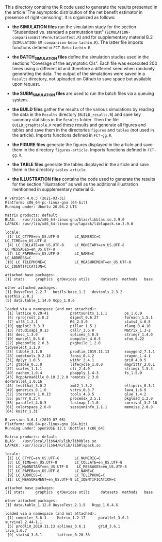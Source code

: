 This directory contains the R code used to generate the results
presented in the article 'The asymptotic distribution of the net benefit estimator in presence of right-censoring'. 
It is organized as follows:

- *the SIMULATION files* run the simulation study for the section
  "Studentized vs. standard a permutation test"
  (=SIMULATION-comparisonWithPermutationTest.R=) and for supplementary
  material B.2 (=SIMULATION-SM-comparison-bebu-lachin.R=). The latter
  file imports functions defined in =FCT-Bebu-Lachin.R=.

- *the BATCH_SIMULATION files* define the simulation studies used in
  the sections "Coverage of the asymptotic CIs". Each file was
  excecuted 200 times using a different id and therefore a different
  seed when randomly generating the data. The output of the
  simulations were saved in a =Results= directory, not uploaded on
  Github to save space but available upon request.

- *the SUBM_SIMULATION files* are used to run the batch files via a
  queuing system.

- *the BUILD files* gather the results of the various simulations by
  reading the data in the =Results= directory (=BUILD_results.R=) and
  save key summary statistics in the =Results= folder. Then the file
  =BUILD_graphtable.R= read these results and generate all figures and
  tables and save them in the directories =figures= and =tables= (not
  used in the article). Imports functions defined in =FCT-gg.R=.

- *the FIGURE files* generate the figures displayed in the article and
  save them in the directory =figures-article=. Imports functions
  defined in =FCT-gg.R=.

- *the TABLE files* generate the tables displayed in the article and save them in the directory =tables-article=.

- *the ILLUSTRATION files* contains the code used to generate the
  results for the section "Illustration" as well as the additional
  illustration mentionned in supplementary material G.

#+BEGIN_SRC R  :results output   :exports results  :session *R* :cache yes 
sessionInfo()
#+END_SRC

#+RESULTS[<2021-04-13 14:29:22> 172bb0a30da12f62cbaf099dc2d234d396434475]:
#+begin_example
R version 4.0.5 (2021-03-31)
Platform: x86_64-pc-linux-gnu (64-bit)
Running under: Ubuntu 20.04.2 LTS

Matrix products: default
BLAS:   /usr/lib/x86_64-linux-gnu/blas/libblas.so.3.9.0
LAPACK: /usr/lib/x86_64-linux-gnu/lapack/liblapack.so.3.9.0

locale:
 [1] LC_CTYPE=en_US.UTF-8       LC_NUMERIC=C               LC_TIME=en_US.UTF-8       
 [4] LC_COLLATE=en_US.UTF-8     LC_MONETARY=en_US.UTF-8    LC_MESSAGES=en_US.UTF-8   
 [7] LC_PAPER=en_US.UTF-8       LC_NAME=C                  LC_ADDRESS=C              
[10] LC_TELEPHONE=C             LC_MEASUREMENT=en_US.UTF-8 LC_IDENTIFICATION=C       

attached base packages:
[1] stats     graphics  grDevices utils     datasets  methods   base     

other attached packages:
[1] BuyseTest_2.2.7   butils.base_1.2   devtools_2.3.2    usethis_2.0.1    
[5] data.table_1.14.0 Rcpp_1.0.6       

loaded via a namespace (and not attached):
 [1] lattice_0.20-41          prettyunits_1.1.1        ps_1.6.0                
 [4] rprojroot_2.0.2          digest_0.6.27            foreach_1.5.1           
 [7] utf8_1.2.1               R6_2.5.0                 stats4_4.0.5            
[10] ggplot2_3.3.3            pillar_1.5.1             rlang_0.4.10            
[13] rstudioapi_0.13          callr_3.6.0              Matrix_1.3-2            
[16] desc_1.3.0               splines_4.0.5            stringr_1.4.0           
[19] munsell_0.5.0            compiler_4.0.5           xfun_0.22               
[22] pkgconfig_2.0.3          pkgbuild_1.2.0           tidyselect_1.1.0        
[25] tibble_3.1.0             prodlim_2019.11.13       roxygen2_7.1.1          
[28] codetools_0.2-18         fansi_0.4.2              crayon_1.4.1            
[31] dplyr_1.0.5              withr_2.4.1              grid_4.0.5              
[34] gtable_0.3.0             lifecycle_1.0.0          magrittr_2.0.1          
[37] scales_1.1.1             cli_2.4.0                stringi_1.5.3           
[40] cachem_1.0.4             pbapply_1.4-3            fs_1.5.0                
[43] RcppArmadillo_0.10.2.2.0 remotes_2.3.0            doParallel_1.0.16       
[46] testthat_3.0.2           xml2_1.3.2               ellipsis_0.3.1          
[49] generics_0.1.0           vctrs_0.3.7              lava_1.6.9              
[52] iterators_1.0.13         tools_4.0.5              glue_1.4.2              
[55] purrr_0.3.4              processx_3.5.1           pkgload_1.2.0           
[58] parallel_4.0.5           fastmap_1.1.0            survival_3.2-10         
[61] colorspace_2.0-0         sessioninfo_1.1.1        memoise_2.0.0           
[64] knitr_1.31
#+end_example

#+begin_example
R version 3.6.1 (2019-07-05)
Platform: x86_64-pc-linux-gnu (64-bit)
Running under: openSUSE 13.1 (Bottle) (x86_64)

Matrix products: default
BLAS:   /usr/local/lib64/R/lib/libRblas.so
LAPACK: /usr/local/lib64/R/lib/libRlapack.so

locale:
 [1] LC_CTYPE=en_US.UTF-8       LC_NUMERIC=C              
 [3] LC_TIME=en_US.UTF-8        LC_COLLATE=en_US.UTF-8    
 [5] LC_MpONETARY=en_US.UTF-8    LC_MESSAGES=en_US.UTF-8   
 [7] LC_PAPER=en_US.UTF-8       LC_NAME=C                 
 [9] LC_ADDRESS=C               LC_TELEPHONE=C            
[11] LC_MEASUREMENT=en_US.UTF-8 LC_IDENTIFICATION=C       

attached base packages:
[1] stats     graphics  grDevices utils     datasets  methods   base     

other attached packages:
[1] data.table_1.12.8 BuyseTest_2.1.5   Rcpp_1.0.4.6     

loaded via a namespace (and not attached):
 [1] compiler_3.6.1     Matrix_1.2-17      parallel_3.6.1     survival_2.44-1.1 
 [5] prodlim_2019.11.13 splines_3.6.1      grid_3.6.1         lava_1.6.7        
 [9] stats4_3.6.1       lattice_0.20-38   
#+end_example
